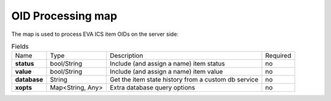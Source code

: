 OID Processing map
------------------

The map is used to process EVA ICS item OIDs on the server side:

.. list-table:: Fields
   :align: left

   * - Name
     - Type
     - Description
     - Required
   * - **status**
     - bool/String
     - Include (and assign a name) item status
     - no
   * - **value**
     - bool/String
     - Include (and assign a name) item value
     - no
   * - **database**
     - String
     - Get the item state history from a custom db service
     - no
   * - **xopts**
     - Map<String, Any>
     - Extra database query options
     - no
